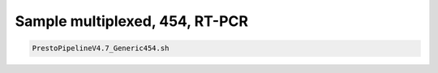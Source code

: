 Sample multiplexed, 454, RT-PCR
===============================

.. highlight:: bash

.. code-block:: bash

   PrestoPipelineV4.7_Generic454.sh